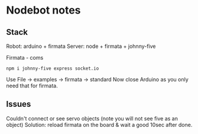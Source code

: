 * Nodebot notes

** Stack

Robot:  arduino + firmata
Server: node + firmata + johnny-five

Firmata - coms
: npm i johnny-five express socket.io

Use File -> examples -> firmata -> standard
Now close Arduino as you only need that for firmata.

** Issues

Couldn't connect or see servo objects (note you will not see five as an object)
Solution: reload firmata on the board & wait a good 10sec after done.


